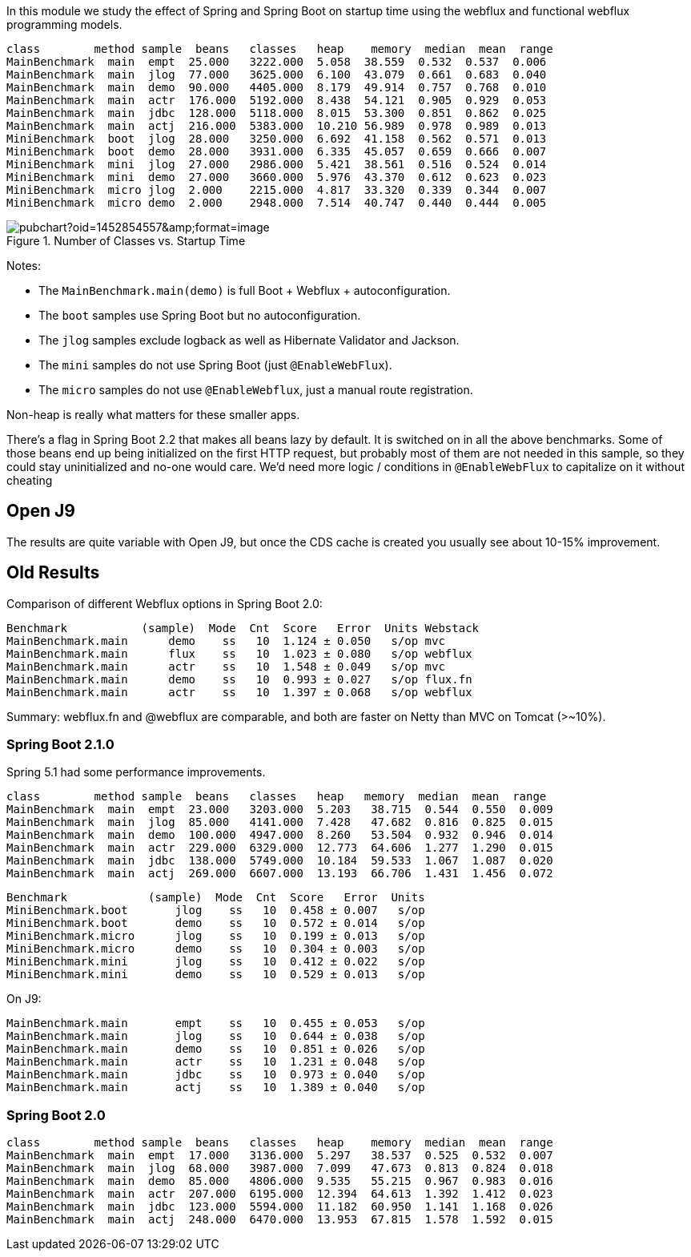 [.lead]
In this module we study the effect of Spring and Spring Boot on startup time using the webflux and functional webflux programming models.

```
class        method sample  beans   classes   heap    memory  median  mean  range
MainBenchmark  main  empt  25.000   3222.000  5.058  38.559  0.532  0.537  0.006
MainBenchmark  main  jlog  77.000   3625.000  6.100  43.079  0.661  0.683  0.040
MainBenchmark  main  demo  90.000   4405.000  8.179  49.914  0.757  0.768  0.010
MainBenchmark  main  actr  176.000  5192.000  8.438  54.121  0.905  0.929  0.053
MainBenchmark  main  jdbc  128.000  5118.000  8.015  53.300  0.851  0.862  0.025
MainBenchmark  main  actj  216.000  5383.000  10.210 56.989  0.978  0.989  0.013
MiniBenchmark  boot  jlog  28.000   3250.000  6.692  41.158  0.562  0.571  0.013
MiniBenchmark  boot  demo  28.000   3931.000  6.335  45.057  0.659  0.666  0.007
MiniBenchmark  mini  jlog  27.000   2986.000  5.421  38.561  0.516  0.524  0.014
MiniBenchmark  mini  demo  27.000   3660.000  5.976  43.370  0.612  0.623  0.023
MiniBenchmark  micro jlog  2.000    2215.000  4.817  33.320  0.339  0.344  0.007
MiniBenchmark  micro demo  2.000    2948.000  7.514  40.747  0.440  0.444  0.005
```

.Number of Classes vs. Startup Time
image::https://docs.google.com/spreadsheets/d/e/2PACX-1vQpSEfx0Y1W9aD3XVyn91-S0jtUp2DRCQSy_W_LMGyMR91YLAQ1mL7MiR1BRd8VzshvtuxzL6WAnlxf/pubchart?oid=1452854557&amp;format=image[]

Notes:

* The `MainBenchmark.main(demo)` is full Boot + Webflux + autoconfiguration.
* The `boot` samples use Spring Boot but no autoconfiguration.
* The `jlog` samples exclude logback as well as Hibernate Validator and Jackson.
* The `mini` samples do not use Spring Boot (just `@EnableWebFlux`).
* The `micro` samples do not use `@EnableWebflux`, just a manual route registration.

Non-heap is really what matters for these smaller apps.

There's a flag in Spring Boot 2.2 that makes all beans lazy by
default. It is switched on in all the above benchmarks.
Some of those beans end up being initialized on
the first HTTP request, but probably most of them are not needed in
this sample, so they could stay uninitialized and no-one would
care. We'd need more logic / conditions in `@EnableWebFlux` to
capitalize on it without cheating

== Open J9

The results are quite variable with Open J9, but once the CDS cache is
created you usually see about 10-15% improvement.

== Old Results

Comparison of different Webflux options in Spring Boot 2.0:

```
Benchmark           (sample)  Mode  Cnt  Score   Error  Units Webstack
MainBenchmark.main      demo    ss   10  1.124 ± 0.050   s/op mvc
MainBenchmark.main      flux    ss   10  1.023 ± 0.080   s/op webflux
MainBenchmark.main      actr    ss   10  1.548 ± 0.049   s/op mvc
MainBenchmark.main      demo    ss   10  0.993 ± 0.027   s/op flux.fn
MainBenchmark.main      actr    ss   10  1.397 ± 0.068   s/op webflux
```

Summary: webflux.fn and @webflux are comparable, and both are faster on Netty than MVC on Tomcat (>~10%).

=== Spring Boot 2.1.0

Spring 5.1 had some performance improvements.

```
class        method sample  beans   classes   heap   memory  median  mean  range
MainBenchmark  main  empt  23.000   3203.000  5.203   38.715  0.544  0.550  0.009
MainBenchmark  main  jlog  85.000   4141.000  7.428   47.682  0.816  0.825  0.015
MainBenchmark  main  demo  100.000  4947.000  8.260   53.504  0.932  0.946  0.014
MainBenchmark  main  actr  229.000  6329.000  12.773  64.606  1.277  1.290  0.015
MainBenchmark  main  jdbc  138.000  5749.000  10.184  59.533  1.067  1.087  0.020
MainBenchmark  main  actj  269.000  6607.000  13.193  66.706  1.431  1.456  0.072
```

```
Benchmark            (sample)  Mode  Cnt  Score   Error  Units
MiniBenchmark.boot       jlog    ss   10  0.458 ± 0.007   s/op
MiniBenchmark.boot       demo    ss   10  0.572 ± 0.014   s/op
MiniBenchmark.micro      jlog    ss   10  0.199 ± 0.013   s/op
MiniBenchmark.micro      demo    ss   10  0.304 ± 0.003   s/op
MiniBenchmark.mini       jlog    ss   10  0.412 ± 0.022   s/op
MiniBenchmark.mini       demo    ss   10  0.529 ± 0.013   s/op
```

On J9:

```
MainBenchmark.main       empt    ss   10  0.455 ± 0.053   s/op
MainBenchmark.main       jlog    ss   10  0.644 ± 0.038   s/op
MainBenchmark.main       demo    ss   10  0.851 ± 0.026   s/op
MainBenchmark.main       actr    ss   10  1.231 ± 0.048   s/op
MainBenchmark.main       jdbc    ss   10  0.973 ± 0.040   s/op
MainBenchmark.main       actj    ss   10  1.389 ± 0.040   s/op
```

=== Spring Boot 2.0

```
class        method sample  beans   classes   heap    memory  median  mean  range
MainBenchmark  main  empt  17.000   3136.000  5.297   38.537  0.525  0.532  0.007
MainBenchmark  main  jlog  68.000   3987.000  7.099   47.673  0.813  0.824  0.018
MainBenchmark  main  demo  85.000   4806.000  9.535   55.215  0.967  0.983  0.016
MainBenchmark  main  actr  207.000  6195.000  12.394  64.613  1.392  1.412  0.023
MainBenchmark  main  jdbc  123.000  5594.000  11.182  60.950  1.141  1.168  0.026
MainBenchmark  main  actj  248.000  6470.000  13.953  67.815  1.578  1.592  0.015
```